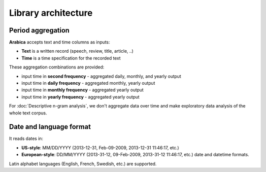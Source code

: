Library architecture
=====

.. image:: arabica_backend.png
   :height: 700 px
   :width: 800 px
   :alt: alternate text
   :align: center

-----
Period aggregation
-----

**Arabica** accepts text and time columns as inputs:

- **Text** is a written record (speech, review, title, article, ..)

- **Time** is a time specification for the recorded text

These aggregation combinations are provided:

* input time in **second frequency** - aggregated daily, monthly, and yearly output
* input time in **daily frequency** - aggregated monthly, yearly output
* input time in **monthly frequency** - aggregated yearly output
* input time in **yearly frequency** - aggregated yearly output

For :doc:`Descriptive n-gram analysis`, we don't aggregate data over time and make exploratory data analysis of the whole text corpus.

-----
Date and language format
-----

It reads dates in:

- **US-style**: MM/DD/YYYY (2013-12-31, Feb-09-2009, 2013-12-31 11:46:17, etc.)
- **European-style**: DD/MM/YYYY (2013-31-12, 09-Feb-2009, 2013-31-12 11:46:17, etc.) date and datetime formats.

Latin alphabet languages (English, French, Swedish, etc.) are supported.
